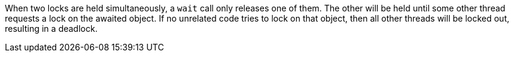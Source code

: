 When two locks are held simultaneously, a ``wait`` call only releases one of them. The other will be held until some other thread requests a lock on the awaited object. If no unrelated code tries to lock on that object, then all other threads will be locked out, resulting in a deadlock.
